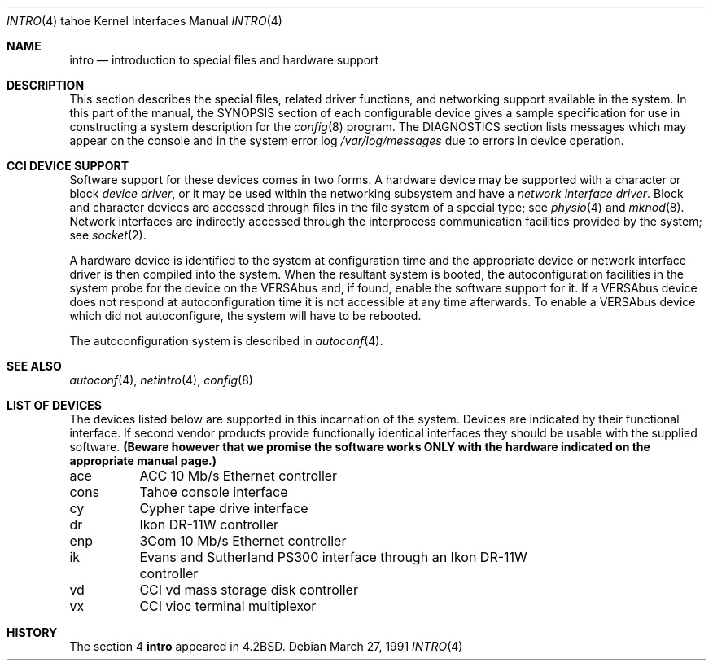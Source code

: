 .\" Copyright (c) 1986, 1991 Regents of the University of California.
.\" All rights reserved.
.\"
.\" Redistribution and use in source and binary forms, with or without
.\" modification, are permitted provided that the following conditions
.\" are met:
.\" 1. Redistributions of source code must retain the above copyright
.\"    notice, this list of conditions and the following disclaimer.
.\" 2. Redistributions in binary form must reproduce the above copyright
.\"    notice, this list of conditions and the following disclaimer in the
.\"    documentation and/or other materials provided with the distribution.
.\" 3. All advertising materials mentioning features or use of this software
.\"    must display the following acknowledgement:
.\"	This product includes software developed by the University of
.\"	California, Berkeley and its contributors.
.\" 4. Neither the name of the University nor the names of its contributors
.\"    may be used to endorse or promote products derived from this software
.\"    without specific prior written permission.
.\"
.\" THIS SOFTWARE IS PROVIDED BY THE REGENTS AND CONTRIBUTORS ``AS IS'' AND
.\" ANY EXPRESS OR IMPLIED WARRANTIES, INCLUDING, BUT NOT LIMITED TO, THE
.\" IMPLIED WARRANTIES OF MERCHANTABILITY AND FITNESS FOR A PARTICULAR PURPOSE
.\" ARE DISCLAIMED.  IN NO EVENT SHALL THE REGENTS OR CONTRIBUTORS BE LIABLE
.\" FOR ANY DIRECT, INDIRECT, INCIDENTAL, SPECIAL, EXEMPLARY, OR CONSEQUENTIAL
.\" DAMAGES (INCLUDING, BUT NOT LIMITED TO, PROCUREMENT OF SUBSTITUTE GOODS
.\" OR SERVICES; LOSS OF USE, DATA, OR PROFITS; OR BUSINESS INTERRUPTION)
.\" HOWEVER CAUSED AND ON ANY THEORY OF LIABILITY, WHETHER IN CONTRACT, STRICT
.\" LIABILITY, OR TORT (INCLUDING NEGLIGENCE OR OTHERWISE) ARISING IN ANY WAY
.\" OUT OF THE USE OF THIS SOFTWARE, EVEN IF ADVISED OF THE POSSIBILITY OF
.\" SUCH DAMAGE.
.\"
.\"     @(#)intro.4	6.5 (Berkeley) 3/27/91
.\"
.Dd March 27, 1991
.Dt INTRO 4 tahoe
.Os
.Sh NAME
.Nm intro
.Nd introduction to special files and hardware support
.Sh DESCRIPTION
This section describes the special files, related driver functions,
and networking support
available in the system.
In this part of the manual, the
.Tn SYNOPSIS
section of
each configurable device gives a sample specification
for use in constructing a system description for the
.Xr config 8
program.
The
.Tn DIAGNOSTICS
section lists messages which may appear on the console
and in the system error log
.Pa /var/log/messages
due to errors in device operation.
.Sh CCI DEVICE SUPPORT
Software support for these devices comes in two forms.  A hardware
device may be supported with a character or block
.Em device driver ,
or it may be used within the networking subsystem and have a
.Em network interface driver .
Block and character devices are accessed through files in the file
system of a special type; see
.Xr physio 4
and
.Xr mknod 8 .
Network interfaces are indirectly accessed through the interprocess
communication facilities provided by the system; see
.Xr socket 2 .
.Pp
A hardware device is identified to the system at configuration time
and the appropriate device or network interface driver is then compiled
into the system.  When the resultant system is booted, the
autoconfiguration facilities in the system probe for the device
on the
.Tn VERSAbus
and, if found, enable the software
support for it.  If a
.Tn VERSAbus
device does not respond at autoconfiguration
time it is not accessible at any time afterwards.  To
enable a
.Tn VERSAbus
device which did not autoconfigure, the system will have to
be rebooted.
.Pp
The autoconfiguration system is described in
.Xr autoconf 4 .
.Sh SEE ALSO
.Xr autoconf 4 ,
.Xr netintro 4 ,
.Xr config 8
.Sh LIST OF DEVICES
The devices listed below are supported in this incarnation of
the system.  Devices are indicated by their functional interface.
If second vendor products provide functionally identical interfaces
they should be usable with the supplied software.
.Bf Sy
(Beware however that we promise the software works
ONLY with the hardware indicated on the appropriate manual page.)
.Ef
.Pp
.Bl -column cons
ace	ACC 10 Mb/s Ethernet controller
cons	Tahoe console interface
cy	Cypher tape drive interface
dr	Ikon DR-11W controller
enp	3Com 10 Mb/s Ethernet controller
ik	Evans and Sutherland PS300 interface through an Ikon DR-11W
	controller
vd	CCI vd mass storage disk controller
vx	CCI vioc terminal multiplexor
.El
.Sh HISTORY
The section 4
.Nm
appeared in
.Bx 4.2 .
